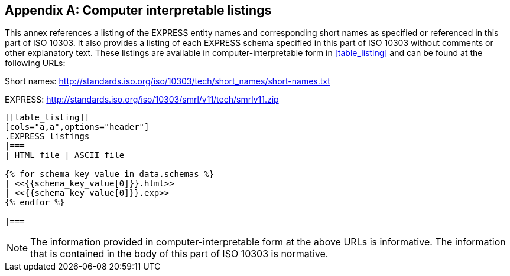 [[annex_listings]]
[appendix,obligation=informative]
== Computer interpretable listings

This annex references a listing of the EXPRESS entity names and corresponding
short names as specified or referenced in this part of ISO 10303. It also
provides a listing of each EXPRESS schema specified in this part of ISO 10303
without comments or other explanatory text. These listings are available in
computer-interpretable form in <<table_listing>> and can be found at the
following URLs:

Short names: http://standards.iso.org/iso/10303/tech/short_names/short-names.txt

EXPRESS: http://standards.iso.org/iso/10303/smrl/v11/tech/smrlv11.zip

[yaml2text,schemas.yaml,data]
----
[[table_listing]]
[cols="a,a",options="header"]
.EXPRESS listings
|===
| HTML file | ASCII file

{% for schema_key_value in data.schemas %}
| <<{{schema_key_value[0]}}.html>>
| <<{{schema_key_value[0]}}.exp>>
{% endfor %}

|===
----

NOTE: The information provided in computer-interpretable form at the above URLs
is informative. The information that is contained in the body of this part of
ISO 10303 is normative.
